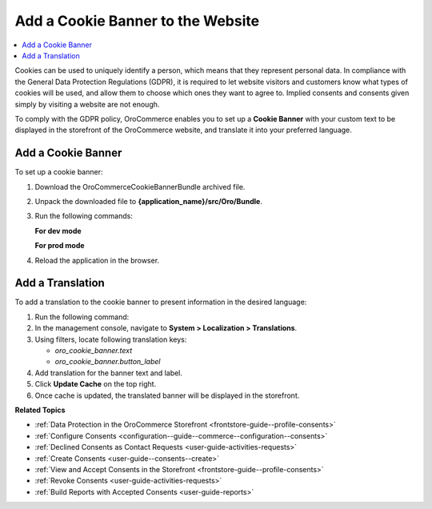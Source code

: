 .. _user-guide--consents--cookie-banner:

Add a Cookie Banner to the Website
==================================

.. contents:: :local:
   :depth: 1

Cookies can be used to uniquely identify a person, which means that they represent personal data. In compliance with the General Data Protection Regulations (GDPR), it is required to let website visitors and customers know what types of cookies will be used, and allow them to choose which ones they want to agree to. Implied consents and consents given simply by visiting a website are not enough.

To comply with the GDPR policy, OroCommerce enables you to set up a **Cookie Banner** with your custom text to be displayed in the storefront of the OroCommerce website, and translate it into your preferred language.

Add a Cookie Banner
--------------------

To set up a cookie banner:

1. Download the OroCommerceCookieBannerBundle archived file.
2. Unpack the downloaded file to **{application_name}/src/Oro/Bundle**.
3. Run the following commands:
 
   **For dev mode**

   .. code-block:: php
      :linenos:

      rm -rf var/cache/*
      php composer.phar install --prefer-dist --no-dev
      php bin/console oro:platform:update --env=prod --force
      php bin/console oro:message-queue:consume --env=dev

   **For prod mode**

   .. code-block:: php
      :linenos:

      rm -rf var/cache/*
      php composer.phar install --prefer-dist --no-dev
      php bin/console oro:platform:update --env=prod --force
      php bin/console oro:message-queue:consume --env=prod

4. Reload the application in the browser.

Add a Translation
-----------------

To add a translation to the cookie banner to present information in the desired language:

1. Run the following command:

   .. code-block:: php
      :linenos:

      php bin/console oro:translation:load --env=prod

#. In the management console, navigate to **System > Localization > Translations**.
#. Using filters, locate following translation keys:

   * *oro_cookie_banner.text*
   * *oro_cookie_banner.button_label*

#. Add translation for the banner text and label.
#. Click **Update Cache** on the top right.
#. Once cache is updated, the translated banner will be displayed in the storefront.

**Related Topics**

* :ref:`Data Protection in the OroCommerce Storefront <frontstore-guide--profile-consents>`
* :ref:`Configure Consents <configuration--guide--commerce--configuration--consents>`
* :ref:`Declined Consents as Contact Requests <user-guide-activities-requests>`
* :ref:`Create Consents <user-guide--consents--create>`
* :ref:`View and Accept Consents in the Storefront <frontstore-guide--profile-consents>`
* :ref:`Revoke Consents <user-guide-activities-requests>`
* :ref:`Build Reports with Accepted Consents <user-guide-reports>`
